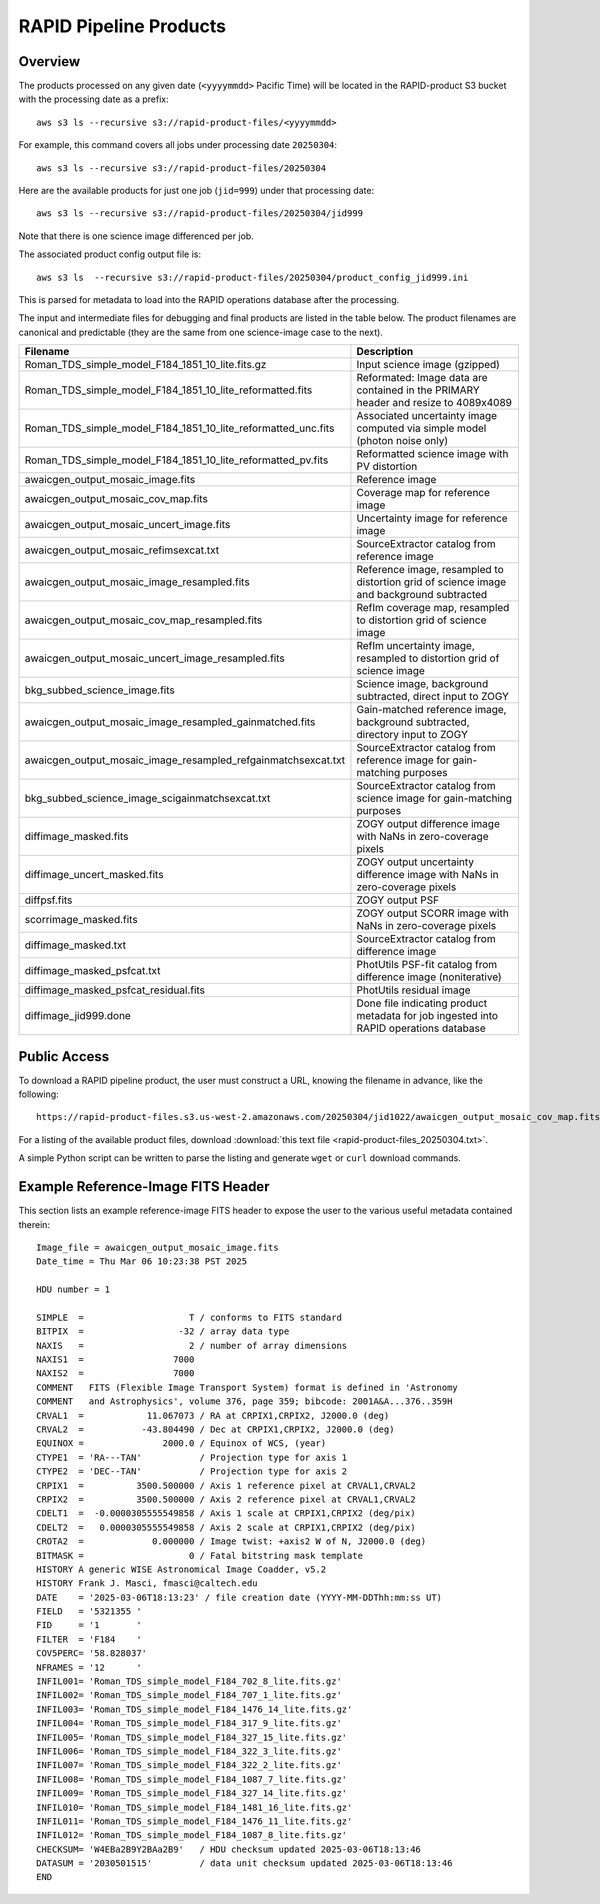 RAPID Pipeline Products
####################################################

Overview
***********

The products processed on any given date (``<yyyymmdd>`` Pacific Time) will be located in
the RAPID-product S3 bucket with the processing date as a prefix::

    aws s3 ls --recursive s3://rapid-product-files/<yyyymmdd>

For example, this command covers all jobs under processing date ``20250304``::

    aws s3 ls --recursive s3://rapid-product-files/20250304

Here are the available products for just one job (``jid=999``) under that processing date::

    aws s3 ls --recursive s3://rapid-product-files/20250304/jid999

Note that there is one science image differenced per job.

The associated product config output file is::

    aws s3 ls  --recursive s3://rapid-product-files/20250304/product_config_jid999.ini

This is parsed for metadata to load into the RAPID operations database after the processing.

The input and intermediate files for debugging and final products are listed in the table below.
The product filenames are canonical and predictable (they are the same from
one science-image case to the next).

==============================================================  =========================================================================================
Filename                                                        Description
==============================================================  =========================================================================================
Roman_TDS_simple_model_F184_1851_10_lite.fits.gz                Input science image (gzipped)
Roman_TDS_simple_model_F184_1851_10_lite_reformatted.fits       Reformated: Image data are contained in the PRIMARY header and resize to 4089x4089
Roman_TDS_simple_model_F184_1851_10_lite_reformatted_unc.fits   Associated uncertainty image computed via simple model (photon noise only)
Roman_TDS_simple_model_F184_1851_10_lite_reformatted_pv.fits    Reformatted science image with PV distortion
awaicgen_output_mosaic_image.fits                               Reference image
awaicgen_output_mosaic_cov_map.fits                             Coverage map for reference image
awaicgen_output_mosaic_uncert_image.fits                        Uncertainty image for reference image
awaicgen_output_mosaic_refimsexcat.txt                          SourceExtractor catalog from reference image
awaicgen_output_mosaic_image_resampled.fits                     Reference image, resampled to distortion grid of science image and background subtracted
awaicgen_output_mosaic_cov_map_resampled.fits                   RefIm coverage map, resampled to distortion grid of science image
awaicgen_output_mosaic_uncert_image_resampled.fits              RefIm uncertainty image, resampled to distortion grid of science image
bkg_subbed_science_image.fits                                   Science image, background subtracted, direct input to ZOGY
awaicgen_output_mosaic_image_resampled_gainmatched.fits         Gain-matched reference image, background subtracted, directory input to ZOGY
awaicgen_output_mosaic_image_resampled_refgainmatchsexcat.txt   SourceExtractor catalog from reference image for gain-matching purposes
bkg_subbed_science_image_scigainmatchsexcat.txt                 SourceExtractor catalog from science image for gain-matching purposes
diffimage_masked.fits                                           ZOGY output difference image with NaNs in zero-coverage pixels
diffimage_uncert_masked.fits                                    ZOGY output uncertainty difference image with NaNs in zero-coverage pixels
diffpsf.fits                                                    ZOGY output PSF
scorrimage_masked.fits                                          ZOGY output SCORR image with NaNs in zero-coverage pixels
diffimage_masked.txt                                            SourceExtractor catalog from difference image
diffimage_masked_psfcat.txt                                     PhotUtils PSF-fit catalog from difference image (noniterative)
diffimage_masked_psfcat_residual.fits                           PhotUtils residual image
diffimage_jid999.done                                           Done file indicating product metadata for job ingested into RAPID operations database
==============================================================  =========================================================================================


Public Access
***************

To download a RAPID pipeline product, the
user must construct a URL, knowing the filename in advance, like the following::

    https://rapid-product-files.s3.us-west-2.amazonaws.com/20250304/jid1022/awaicgen_output_mosaic_cov_map.fits

For a listing of the available product files,
download :download:`this text file <rapid-product-files_20250304.txt>`.

A simple Python script can be written to parse the listing and generate ``wget`` or ``curl`` download commands.


Example Reference-Image FITS Header
************************************

This section lists an example reference-image FITS header to expose the user to the
various useful metadata contained therein::


    Image_file = awaicgen_output_mosaic_image.fits
    Date_time = Thu Mar 06 10:23:38 PST 2025

    HDU number = 1

    SIMPLE  =                    T / conforms to FITS standard
    BITPIX  =                  -32 / array data type
    NAXIS   =                    2 / number of array dimensions
    NAXIS1  =                 7000
    NAXIS2  =                 7000
    COMMENT   FITS (Flexible Image Transport System) format is defined in 'Astronomy
    COMMENT   and Astrophysics', volume 376, page 359; bibcode: 2001A&A...376..359H
    CRVAL1  =            11.067073 / RA at CRPIX1,CRPIX2, J2000.0 (deg)
    CRVAL2  =           -43.804490 / Dec at CRPIX1,CRPIX2, J2000.0 (deg)
    EQUINOX =               2000.0 / Equinox of WCS, (year)
    CTYPE1  = 'RA---TAN'           / Projection type for axis 1
    CTYPE2  = 'DEC--TAN'           / Projection type for axis 2
    CRPIX1  =          3500.500000 / Axis 1 reference pixel at CRVAL1,CRVAL2
    CRPIX2  =          3500.500000 / Axis 2 reference pixel at CRVAL1,CRVAL2
    CDELT1  =  -0.0000305555549858 / Axis 1 scale at CRPIX1,CRPIX2 (deg/pix)
    CDELT2  =   0.0000305555549858 / Axis 2 scale at CRPIX1,CRPIX2 (deg/pix)
    CROTA2  =             0.000000 / Image twist: +axis2 W of N, J2000.0 (deg)
    BITMASK =                    0 / Fatal bitstring mask template
    HISTORY A generic WISE Astronomical Image Coadder, v5.2
    HISTORY Frank J. Masci, fmasci@caltech.edu
    DATE    = '2025-03-06T18:13:23' / file creation date (YYYY-MM-DDThh:mm:ss UT)
    FIELD   = '5321355 '
    FID     = '1       '
    FILTER  = 'F184    '
    COV5PERC= '58.828037'
    NFRAMES = '12      '
    INFIL001= 'Roman_TDS_simple_model_F184_702_8_lite.fits.gz'
    INFIL002= 'Roman_TDS_simple_model_F184_707_1_lite.fits.gz'
    INFIL003= 'Roman_TDS_simple_model_F184_1476_14_lite.fits.gz'
    INFIL004= 'Roman_TDS_simple_model_F184_317_9_lite.fits.gz'
    INFIL005= 'Roman_TDS_simple_model_F184_327_15_lite.fits.gz'
    INFIL006= 'Roman_TDS_simple_model_F184_322_3_lite.fits.gz'
    INFIL007= 'Roman_TDS_simple_model_F184_322_2_lite.fits.gz'
    INFIL008= 'Roman_TDS_simple_model_F184_1087_7_lite.fits.gz'
    INFIL009= 'Roman_TDS_simple_model_F184_327_14_lite.fits.gz'
    INFIL010= 'Roman_TDS_simple_model_F184_1481_16_lite.fits.gz'
    INFIL011= 'Roman_TDS_simple_model_F184_1476_11_lite.fits.gz'
    INFIL012= 'Roman_TDS_simple_model_F184_1087_8_lite.fits.gz'
    CHECKSUM= 'W4EBa2B9Y2BAa2B9'   / HDU checksum updated 2025-03-06T18:13:46
    DATASUM = '2030501515'         / data unit checksum updated 2025-03-06T18:13:46
    END
